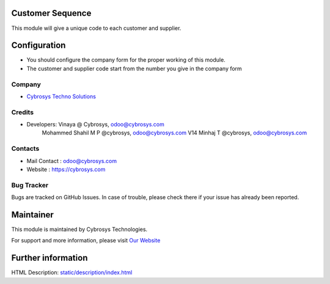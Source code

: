 Customer Sequence 
=================

This module will give a unique code to each customer and supplier.

Configuration
=============
* You should configure the company form for the proper working of this module.
* The customer and supplier code start from the number you give in the company form

Company
-------
* `Cybrosys Techno Solutions <https://cybrosys.com/>`__

Credits
-------
* Developers: 	Vinaya @ Cybrosys, odoo@cybrosys.com
                Mohammed Shahil M P @cybrosys, odoo@cybrosys.com
                V14 Minhaj T @cybrosys, odoo@cybrosys.com

Contacts
--------
* Mail Contact : odoo@cybrosys.com
* Website : https://cybrosys.com

Bug Tracker
-----------
Bugs are tracked on GitHub Issues. In case of trouble, please check there if your issue has already been reported.

Maintainer
==========
.. image:: https://cybrosys.com/images/logo.png
   :target: https://cybrosys.com

This module is maintained by Cybrosys Technologies.

For support and more information, please visit `Our Website <https://cybrosys.com/>`__

Further information
===================
HTML Description: `<static/description/index.html>`__
